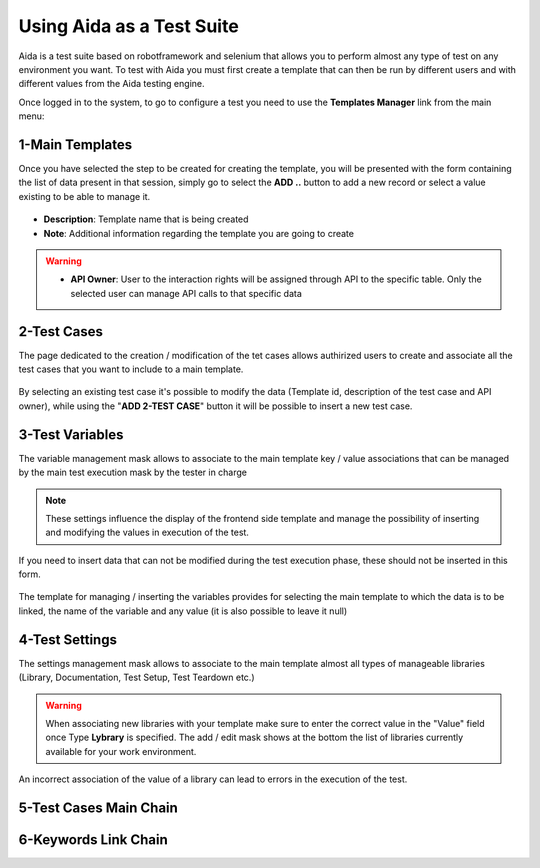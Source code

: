 Using Aida as a Test Suite
===========================

Aida is a test suite based on robotframework and selenium that allows you to perform almost any type of test on any environment you want.
To test with Aida you must first create a template that can then be run by different users and with different values from the Aida testing engine.

Once logged in to the system, to go to configure a test you need to use the **Templates Manager** link from the main menu:

.. figure:: img/template_main.png
   :scale: 50 %
   :alt: Aida login page


1-Main Templates
-----------------

Once you have selected the step to be created for creating the template, you will be presented with the form containing the list of data present in that session, simply go to select the **ADD ..** button to add a new record or select a value existing to be able to manage it.

.. figure:: img/template1.png
   :scale: 50 %
   :alt: Aida login page

* **Description**: Template name that is being created
* **Note**: Additional information regarding the template you are going to create

.. warning::
   * **API Owner**: User to the interaction rights will be assigned through API to the specific table. Only the selected user can manage API calls to that specific data


2-Test Cases
-----------------

The page dedicated to the creation / modification of the tet cases allows authirized users to create and associate all the test cases that you want to include to a main template.

.. figure:: img/test_cases.png
   :scale: 50 %
   :alt: Aida test cases

By selecting an existing test case it's possible to modify the data (Template id, description of the test case and API owner), while using the "**ADD 2-TEST CASE**" button it will be possible to insert a new test case.


3-Test Variables
-----------------

The variable management mask allows to associate to the main template key / value associations that can be managed by the main test execution mask by the tester in charge

.. figure:: img/test_variables.png
   :scale: 50 %
   :alt: Aida test variables


.. note::
   These settings influence the display of the frontend side template and manage the possibility of inserting and modifying the values in execution of the test.
If you need to insert data that can not be modified during the test execution phase, these should not be inserted in this form.

.. figure:: img/frontend_variables.png
   :scale: 50 %
   :alt: Aida test variables

The template for managing / inserting the variables provides for selecting the main template to which the data is to be linked, the name of the variable and any value (it is also possible to leave it null)

.. figure:: img/variables_add.png
   :scale: 50 %
   :alt: Aida test variables


4-Test Settings
-----------------

The settings management mask allows to associate to the main template almost all types of manageable libraries (Library, Documentation, Test Setup, Test Teardown etc.)

.. figure:: img/test_lib.png
   :scale: 50 %
   :alt: Aida test settings
 
.. warning::
   When associating new libraries with your template make sure to enter the correct value in the "Value" field once Type **Lybrary** is specified.
   The add / edit mask shows at the bottom the list of libraries currently available for your work environment.
An incorrect association of the value of a library can lead to errors in the execution of the test.
   

5-Test Cases Main Chain
-----------------


6-Keywords Link Chain
-----------------

